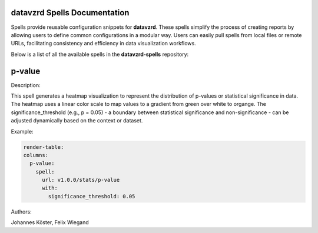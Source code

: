 
datavzrd Spells Documentation
=============================

Spells provide reusable configuration snippets for **datavzrd**.
These spells simplify the process of creating reports by allowing users to define common configurations in a modular way. Users can easily pull spells from local files or remote URLs, facilitating consistency and efficiency in data visualization workflows.

Below is a list of all the available spells in the **datavzrd-spells** repository:

p-value
=======

Description:

This spell generates a heatmap visualization to represent the distribution of p-values or statistical significance in data.
The heatmap uses a linear color scale to map values to a gradient from green over white to organge.
The significance_threshold (e.g., p = 0.05) - a boundary between statistical significance and non-significance - can be adjusted dynamically based on the context or dataset.



Example:

.. code-block:: yaml



  render-table:
  columns:
    p-value:
      spell:
        url: v1.0.0/stats/p-value
        with:
          significance_threshold: 0.05


Authors:

Johannes Köster, Felix Wiegand


